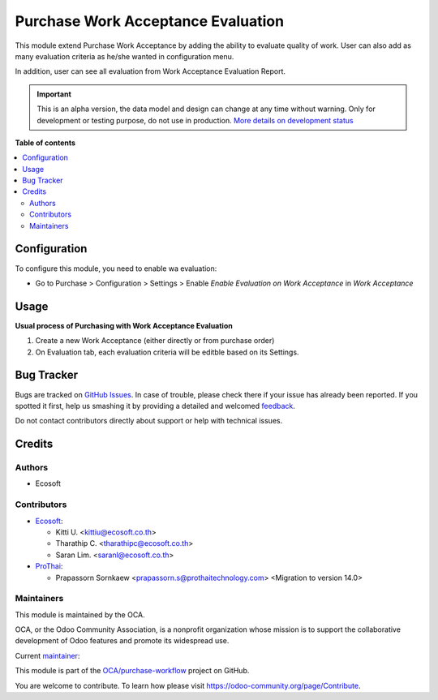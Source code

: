 ===================================
Purchase Work Acceptance Evaluation
===================================

.. !!!!!!!!!!!!!!!!!!!!!!!!!!!!!!!!!!!!!!!!!!!!!!!!!!!!
   !! This file is generated by oca-gen-addon-readme !!
   !! changes will be overwritten.                   !!
   !!!!!!!!!!!!!!!!!!!!!!!!!!!!!!!!!!!!!!!!!!!!!!!!!!!!

.. |badge1| image:: https://img.shields.io/badge/maturity-Alpha-red.png
    :target: https://odoo-community.org/page/development-status
    :alt: Alpha
.. |badge2| image:: https://img.shields.io/badge/licence-AGPL--3-blue.png
    :target: http://www.gnu.org/licenses/agpl-3.0-standalone.html
    :alt: License: AGPL-3
.. |badge3| image:: https://img.shields.io/badge/github-OCA%2Fpurchase--workflow-lightgray.png?logo=github
    :target: https://github.com/OCA/purchase-workflow/tree/15.0/purchase_work_acceptance_evaluation
    :alt: OCA/purchase-workflow
.. |badge4| image:: https://img.shields.io/badge/weblate-Translate%20me-F47D42.png
    :target: https://translation.odoo-community.org/projects/purchase-workflow-15-0/purchase-workflow-15-0-purchase_work_acceptance_evaluation
    :alt: Translate me on Weblate
.. |badge5| image:: https://img.shields.io/badge/runbot-Try%20me-875A7B.png
    :target: https://runbot.odoo-community.org/runbot/142/15.0
    :alt: Try me on Runbot

|badge1| |badge2| |badge3| |badge4| |badge5| 

This module extend Purchase Work Acceptance by adding the ability to evaluate quality of work.
User can also add as many evaluation criteria as he/she wanted in configuration menu.

In addition, user can see all evaluation from Work Acceptance Evaluation Report.

.. IMPORTANT::
   This is an alpha version, the data model and design can change at any time without warning.
   Only for development or testing purpose, do not use in production.
   `More details on development status <https://odoo-community.org/page/development-status>`_

**Table of contents**

.. contents::
   :local:

Configuration
=============

To configure this module, you need to enable wa evaluation:

* Go to Purchase > Configuration > Settings > Enable `Enable Evaluation on Work Acceptance` in `Work Acceptance`

Usage
=====

**Usual process of Purchasing with Work Acceptance Evaluation**

#. Create a new Work Acceptance (either directly or from purchase order)
#. On Evaluation tab, each evaluation criteria will be editble based on its Settings.

Bug Tracker
===========

Bugs are tracked on `GitHub Issues <https://github.com/OCA/purchase-workflow/issues>`_.
In case of trouble, please check there if your issue has already been reported.
If you spotted it first, help us smashing it by providing a detailed and welcomed
`feedback <https://github.com/OCA/purchase-workflow/issues/new?body=module:%20purchase_work_acceptance_evaluation%0Aversion:%2015.0%0A%0A**Steps%20to%20reproduce**%0A-%20...%0A%0A**Current%20behavior**%0A%0A**Expected%20behavior**>`_.

Do not contact contributors directly about support or help with technical issues.

Credits
=======

Authors
~~~~~~~

* Ecosoft

Contributors
~~~~~~~~~~~~

* `Ecosoft <http://ecosoft.co.th>`__:

  * Kitti U. <kittiu@ecosoft.co.th>
  * Tharathip C. <tharathipc@ecosoft.co.th>
  * Saran Lim. <saranl@ecosoft.co.th>

* `ProThai <http://prothaitechnology.com>`__:

  * Prapassorn Sornkaew <prapassorn.s@prothaitechnology.com> <Migration to version 14.0>

Maintainers
~~~~~~~~~~~

This module is maintained by the OCA.

.. image:: https://odoo-community.org/logo.png
   :alt: Odoo Community Association
   :target: https://odoo-community.org

OCA, or the Odoo Community Association, is a nonprofit organization whose
mission is to support the collaborative development of Odoo features and
promote its widespread use.

.. |maintainer-kittiu| image:: https://github.com/kittiu.png?size=40px
    :target: https://github.com/kittiu
    :alt: kittiu

Current `maintainer <https://odoo-community.org/page/maintainer-role>`__:

|maintainer-kittiu| 

This module is part of the `OCA/purchase-workflow <https://github.com/OCA/purchase-workflow/tree/15.0/purchase_work_acceptance_evaluation>`_ project on GitHub.

You are welcome to contribute. To learn how please visit https://odoo-community.org/page/Contribute.
